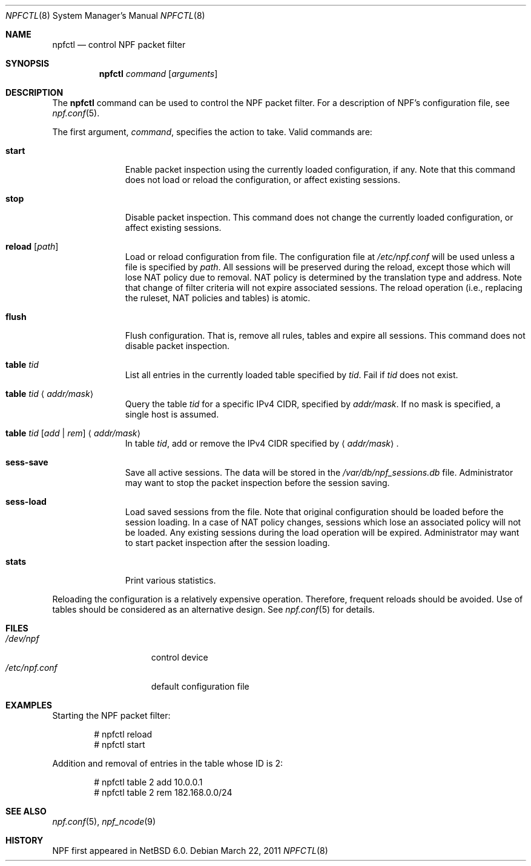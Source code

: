 .\"	$NetBSD: npfctl.8,v 1.5 2011/03/22 07:40:10 jruoho Exp $
.\"
.\" Copyright (c) 2009-2011 The NetBSD Foundation, Inc.
.\" All rights reserved.
.\"
.\" This material is based upon work partially supported by The
.\" NetBSD Foundation under a contract with Mindaugas Rasiukevicius.
.\"
.\" Redistribution and use in source and binary forms, with or without
.\" modification, are permitted provided that the following conditions
.\" are met:
.\" 1. Redistributions of source code must retain the above copyright
.\"    notice, this list of conditions and the following disclaimer.
.\" 2. Redistributions in binary form must reproduce the above copyright
.\"    notice, this list of conditions and the following disclaimer in the
.\"    documentation and/or other materials provided with the distribution.
.\"
.\" THIS SOFTWARE IS PROVIDED BY THE NETBSD FOUNDATION, INC. AND CONTRIBUTORS
.\" ``AS IS'' AND ANY EXPRESS OR IMPLIED WARRANTIES, INCLUDING, BUT NOT LIMITED
.\" TO, THE IMPLIED WARRANTIES OF MERCHANTABILITY AND FITNESS FOR A PARTICULAR
.\" PURPOSE ARE DISCLAIMED.  IN NO EVENT SHALL THE FOUNDATION OR CONTRIBUTORS
.\" BE LIABLE FOR ANY DIRECT, INDIRECT, INCIDENTAL, SPECIAL, EXEMPLARY, OR
.\" CONSEQUENTIAL DAMAGES (INCLUDING, BUT NOT LIMITED TO, PROCUREMENT OF
.\" SUBSTITUTE GOODS OR SERVICES; LOSS OF USE, DATA, OR PROFITS; OR BUSINESS
.\" INTERRUPTION) HOWEVER CAUSED AND ON ANY THEORY OF LIABILITY, WHETHER IN
.\" CONTRACT, STRICT LIABILITY, OR TORT (INCLUDING NEGLIGENCE OR OTHERWISE)
.\" ARISING IN ANY WAY OUT OF THE USE OF THIS SOFTWARE, EVEN IF ADVISED OF THE
.\" POSSIBILITY OF SUCH DAMAGE.
.\"
.Dd March 22, 2011
.Dt NPFCTL 8
.Os
.Sh NAME
.Nm npfctl
.Nd control NPF packet filter
.Sh SYNOPSIS
.Nm npfctl
.Ar command
.Op Ar arguments
.\" -----
.Sh DESCRIPTION
The
.Nm
command can be used to control the NPF packet filter.
For a description of NPF's configuration file, see
.Xr npf.conf 5 .
.Pp
The first argument,
.Ar command ,
specifies the action to take.
Valid commands are:
.Bl -tag -width reload -offset 3n
.It Ic start
Enable packet inspection using the currently loaded configuration, if any.
Note that this command does not load or reload the configuration,
or affect existing sessions.
.It Ic stop
Disable packet inspection.
This command does not change the currently loaded configuration,
or affect existing sessions.
.It Ic reload Op Ar path
Load or reload configuration from file.
The configuration file at
.Pa /etc/npf.conf
will be used unless a file is specified by
.Ar path .
All sessions will be preserved during the reload, except those which
will lose NAT policy due to removal.
NAT policy is determined by the translation type and address.
Note that change of filter criteria will not expire associated sessions.
The reload operation (i.e., replacing the ruleset, NAT policies and tables)
is atomic.
.It Ic flush
Flush configuration.
That is, remove all rules, tables and expire all sessions.
This command does not disable packet inspection.
.It Ic table Ar tid
List all entries in the currently loaded table specified by
.Ar tid .
Fail if
.Ar tid
does not exist.
.It Ic table Ar tid Aq Ar addr/mask
Query the table
.Ar tid
for a specific IPv4 CIDR, specified by
.Ar addr/mask .
If no mask is specified, a single host is assumed.
.It Ic table Ar tid Ar [ add | rem ] Aq Ar addr/mask
In table
.Ar tid ,
add or remove the IPv4 CIDR specified by
.Aq Ar addr/mask .
.It Ic sess-save
Save all active sessions.
The data will be stored in the
.Pa /var/db/npf_sessions.db
file.
Administrator may want to stop the packet inspection before the
session saving.
.It Ic sess-load
Load saved sessions from the file.
Note that original configuration should be loaded before the session loading.
In a case of NAT policy changes, sessions which lose an associated policy
will not be loaded.
Any existing sessions during the load operation will be expired.
Administrator may want to start packet inspection after the session loading.
.It Ic stats
Print various statistics.
.El
.Pp
Reloading the configuration is a relatively expensive operation.
Therefore, frequent reloads should be avoided.
Use of tables should be considered as an alternative design.
See
.Xr npf.conf 5
for details.
.\" -----
.Sh FILES
.Bl -tag -width /etc/npf.conf -compact
.It Pa /dev/npf
control device
.It Pa /etc/npf.conf
default configuration file
.El
.\" -----
.Sh EXAMPLES
Starting the NPF packet filter:
.Bd -literal -offset indent
# npfctl reload
# npfctl start
.Ed
.Pp
Addition and removal of entries in the table whose ID is 2:
.Bd -literal -offset indent
# npfctl table 2 add 10.0.0.1
# npfctl table 2 rem 182.168.0.0/24
.Ed
.\" -----
.Sh SEE ALSO
.Xr npf.conf 5 ,
.Xr npf_ncode 9
.Sh HISTORY
NPF first appeared in
.Nx 6.0 .

